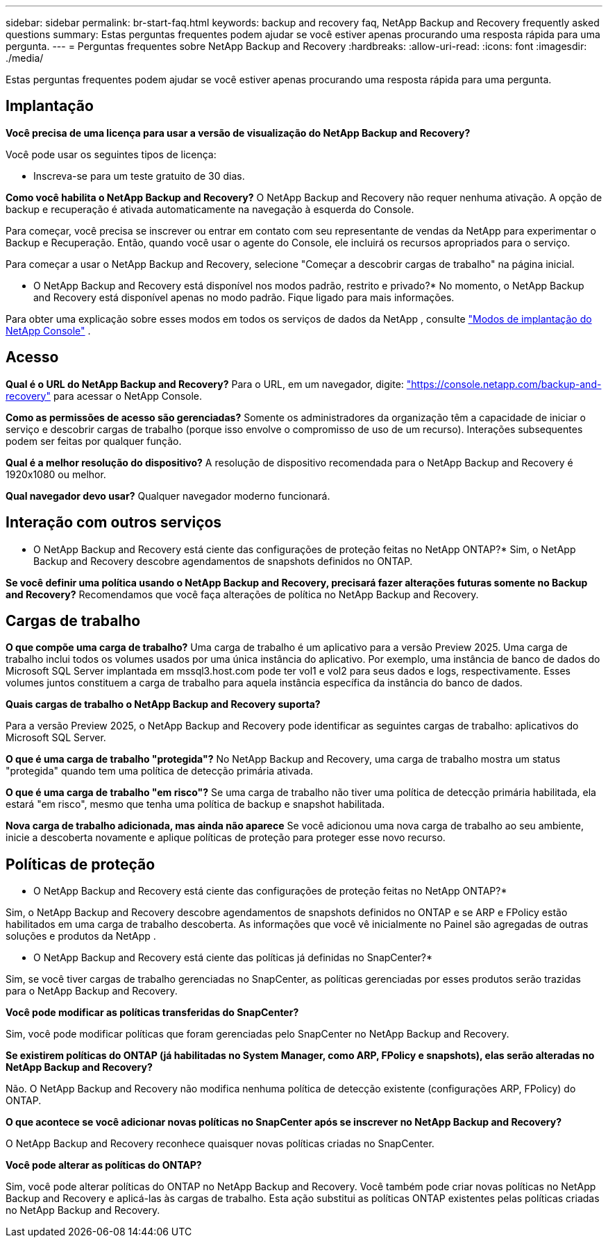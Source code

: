 ---
sidebar: sidebar 
permalink: br-start-faq.html 
keywords: backup and recovery faq, NetApp Backup and Recovery frequently asked questions 
summary: Estas perguntas frequentes podem ajudar se você estiver apenas procurando uma resposta rápida para uma pergunta. 
---
= Perguntas frequentes sobre NetApp Backup and Recovery
:hardbreaks:
:allow-uri-read: 
:icons: font
:imagesdir: ./media/


[role="lead"]
Estas perguntas frequentes podem ajudar se você estiver apenas procurando uma resposta rápida para uma pergunta.



== Implantação

*Você precisa de uma licença para usar a versão de visualização do NetApp Backup and Recovery?*

Você pode usar os seguintes tipos de licença:

* Inscreva-se para um teste gratuito de 30 dias.


*Como você habilita o NetApp Backup and Recovery?*  O NetApp Backup and Recovery não requer nenhuma ativação.  A opção de backup e recuperação é ativada automaticamente na navegação à esquerda do Console.

Para começar, você precisa se inscrever ou entrar em contato com seu representante de vendas da NetApp para experimentar o Backup e Recuperação. Então, quando você usar o agente do Console, ele incluirá os recursos apropriados para o serviço.

Para começar a usar o NetApp Backup and Recovery, selecione "Começar a descobrir cargas de trabalho" na página inicial.

* O NetApp Backup and Recovery está disponível nos modos padrão, restrito e privado?*  No momento, o NetApp Backup and Recovery está disponível apenas no modo padrão.  Fique ligado para mais informações.

Para obter uma explicação sobre esses modos em todos os serviços de dados da NetApp , consulte https://docs.netapp.com/us-en/console-setup-admin/concept-modes.html["Modos de implantação do NetApp Console"^] .



== Acesso

*Qual é o URL do NetApp Backup and Recovery?* Para o URL, em um navegador, digite: https://console.netapp.com/["https://console.netapp.com/backup-and-recovery"^] para acessar o NetApp Console.

*Como as permissões de acesso são gerenciadas?*  Somente os administradores da organização têm a capacidade de iniciar o serviço e descobrir cargas de trabalho (porque isso envolve o compromisso de uso de um recurso).  Interações subsequentes podem ser feitas por qualquer função.

*Qual é a melhor resolução do dispositivo?*  A resolução de dispositivo recomendada para o NetApp Backup and Recovery é 1920x1080 ou melhor.

*Qual navegador devo usar?* Qualquer navegador moderno funcionará.



== Interação com outros serviços

* O NetApp Backup and Recovery está ciente das configurações de proteção feitas no NetApp ONTAP?*  Sim, o NetApp Backup and Recovery descobre agendamentos de snapshots definidos no ONTAP.

*Se você definir uma política usando o NetApp Backup and Recovery, precisará fazer alterações futuras somente no Backup and Recovery?* Recomendamos que você faça alterações de política no NetApp Backup and Recovery.



== Cargas de trabalho

*O que compõe uma carga de trabalho?*  Uma carga de trabalho é um aplicativo para a versão Preview 2025.  Uma carga de trabalho inclui todos os volumes usados por uma única instância do aplicativo.  Por exemplo, uma instância de banco de dados do Microsoft SQL Server implantada em mssql3.host.com pode ter vol1 e vol2 para seus dados e logs, respectivamente.  Esses volumes juntos constituem a carga de trabalho para aquela instância específica da instância do banco de dados.

*Quais cargas de trabalho o NetApp Backup and Recovery suporta?*

Para a versão Preview 2025, o NetApp Backup and Recovery pode identificar as seguintes cargas de trabalho: aplicativos do Microsoft SQL Server.

*O que é uma carga de trabalho "protegida"?*  No NetApp Backup and Recovery, uma carga de trabalho mostra um status "protegida" quando tem uma política de detecção primária ativada.

*O que é uma carga de trabalho "em risco"?*  Se uma carga de trabalho não tiver uma política de detecção primária habilitada, ela estará "em risco", mesmo que tenha uma política de backup e snapshot habilitada.

*Nova carga de trabalho adicionada, mas ainda não aparece* Se você adicionou uma nova carga de trabalho ao seu ambiente, inicie a descoberta novamente e aplique políticas de proteção para proteger esse novo recurso.



== Políticas de proteção

* O NetApp Backup and Recovery está ciente das configurações de proteção feitas no NetApp ONTAP?*

Sim, o NetApp Backup and Recovery descobre agendamentos de snapshots definidos no ONTAP e se ARP e FPolicy estão habilitados em uma carga de trabalho descoberta.  As informações que você vê inicialmente no Painel são agregadas de outras soluções e produtos da NetApp .

* O NetApp Backup and Recovery está ciente das políticas já definidas no SnapCenter?*

Sim, se você tiver cargas de trabalho gerenciadas no SnapCenter, as políticas gerenciadas por esses produtos serão trazidas para o NetApp Backup and Recovery.

*Você pode modificar as políticas transferidas do SnapCenter?*

Sim, você pode modificar políticas que foram gerenciadas pelo SnapCenter no NetApp Backup and Recovery.

*Se existirem políticas do ONTAP (já habilitadas no System Manager, como ARP, FPolicy e snapshots), elas serão alteradas no NetApp Backup and Recovery?*

Não. O NetApp Backup and Recovery não modifica nenhuma política de detecção existente (configurações ARP, FPolicy) do ONTAP.

*O que acontece se você adicionar novas políticas no SnapCenter após se inscrever no NetApp Backup and Recovery?*

O NetApp Backup and Recovery reconhece quaisquer novas políticas criadas no SnapCenter.

*Você pode alterar as políticas do ONTAP?*

Sim, você pode alterar políticas do ONTAP no NetApp Backup and Recovery.  Você também pode criar novas políticas no NetApp Backup and Recovery e aplicá-las às cargas de trabalho.  Esta ação substitui as políticas ONTAP existentes pelas políticas criadas no NetApp Backup and Recovery.
